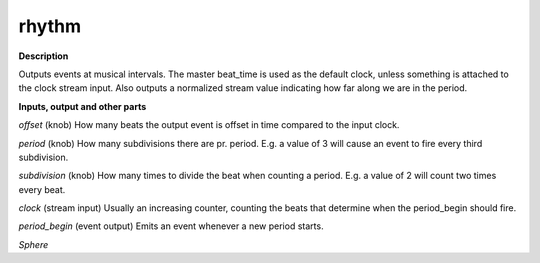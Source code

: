 rhythm
======

.. _rhythm:

**Description**

Outputs events at musical intervals. The master beat_time is used as the default clock, unless something is attached to the clock stream input. Also outputs a normalized stream value indicating how far along we are in the period.

**Inputs, output and other parts**

*offset* (knob) How many beats the output event is offset in time compared to the input clock.

*period* (knob) How many subdivisions there are pr. period. E.g. a value of 3 will cause an event to fire every third subdivision.

*subdivision* (knob) How many times to divide the beat when counting a period. E.g. a value of 2 will count two times every beat.

*clock* (stream input) Usually an increasing counter, counting the beats that determine when the period_begin should fire.

*period_begin* (event output) Emits an event whenever a new period starts.

*Sphere* 


